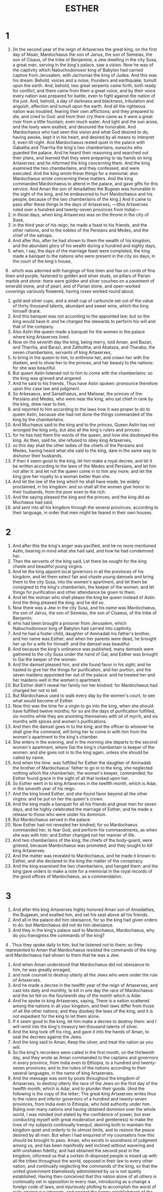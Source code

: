 #+TITLE: ESTHER
* 1
1. [In the second year of the reign of Artaxerxes the great king, on the first day of Nisan, Mardochaeus the son of Jarius, the son of Semeias, the son of Cisaus, of the tribe of Benjamine, a Jew dwelling in the city Susa, a great man, serving in the king's palace, saw a vision. Now he was of the captivity which Nabuchodonosor king of Babylon had carried captive from Jerusalem, with Jachonias the king of Judea. And this was his dream: Behold, voices and a noise, thunders and earthquake, tumult upon the earth. And, behold, two great serpents came forth, both ready for conflict, and there came from them a great voice, and by their voice every nation was prepared for battle, even to fight against the nation of the just. And, behold, a day of darkness and blackness, tribulation and anguish, affection and tumult upon the earth. And all the righteous nation was troubled, fearing their own afflictions; and they prepared to die, and cried to God: and from their cry there came as it were a great river from a little fountain, even much water. And light and the sun arose, and the lowly were exalted, and devoured the honorable. And Mardochaeus who had seen this vision and what God desired to do, having awoke, kept it in his heart, and desired by all means to interpret it, even till night. And Mardochaeus rested quiet in the palace with Gabatha and Tharrha the king's two chamberlains, eunuchs who guarded the palace. And he heard their reasoning and searched out their plans, and learned that they were preparing to lay hands on king Artaxerxes: and he informed the king concerning them. And the king examined the two chamberlains, and they confessed, and were executed. And the king wrote these things for a memorial: also Mardochaeus wrote concerning these matters. And the king commanded Mardochaeus to attend in the palace, and gave gifts for this service. And Aman the son of Amadathes the Bugean was honorable in the sight of the king, and he endeavored to hurt Mardochaeus and his people, because of the two chamberlains of the king.] And it came to pass after these things in the days of Artaxerxes, —(this Artaxerxes ruled over a hundred and twenty-seven provinces from India)—
2. in those days, when king Artaxerxes was on the throne in the city of Susa,
3. in the third year of his reign, he made a feast to his friends, and the other nations, and to the nobles of the Persians and Medes, and the chief of the satraps.
4. And after this, after he had shown to them the wealth of his kingdom, and the abundant glory of his wealth during a hundred and eighty days,
5. when, I say, the days of the marriage feast were completed, the king made a banquet to the nations who were present in the city six days, in the court of the king's house,
6 . which was adorned with hangings of fine linen and flax on cords of fine linen and purple, fastened to golden and silver studs, on pillars of Parian marble and stone: there were golden and silver couches on a pavement of emerald stone, and of pearl, and of Parian stone, and open-worked coverings variously flowered, having roses worked round about;
7. gold and silver cups, and a small cup of carbuncle set out of the value of thirty thousand talents, abundant and sweet wine, which the king himself drank.
8. And this banquet was not according to the appointed law; but so the king would have it: and he charged the stewards to perform his will and that of the company.
9. Also Astin the queen made a banquet for the women in the palace where king Artaxerxes lived.
10. Now on the seventh day the king, being merry, told Aman, and Bazan, and Tharrha, and Barazi, and Zatholtha, and Abataza, and Tharaba, the seven chamberlains, servants of king Artaxerxes,
11. to bring in the queen to him, to enthrone her, and crown her with the diadem, and to show her to the princes, and her beauty to the nations: for she was beautiful.
12. But queen Astin listened not to him to come with the chamberlains: so the king was grieved and angered.
13. And he said to his friends, Thus have Astin spoken: pronounce therefore upon this case law and judgment.
14. So Arkesaeus, and Sarsathaeus, and Malisear, the princes of the Persians and Medes, who were near the king, who sat chief in rank by the king, drew near to him,
15. and reported to him according to the laws how it was proper to do to queen Astin, because she had not done the things commanded of the king by the chamberlains.
16. And Muchaeus said to the king and to the princes, Queen Astin has not wronged the king only, but also all the king's rulers and princes:
17. for he has told them the words of the queen, and how she disobeyed the king. As then, said he, she refused to obey king Artaxerxes,
18. so this day shall the other ladies of the chiefs of the Persians and Medes, having heard what she said to the king, dare in the same way to dishonor their husbands.
19. If then it seem good to the king, let him make a royal decree, and let it be written according to the laws of the Medes and Persians, and let him not alter it: and let not the queen come in to him any more; and let the king give her royalty to a woman better than she.
20. And let the law of the king which he shall have made, be widely proclaimed, in his kingdom: and so shall all the women give honor to their husbands, from the poor even to the rich.
21. And the saying pleased the king and the princes; and the king did as Muchaeus had said,
22. and sent into all his kingdom through the several provinces, according to their language, in order that men might be feared in their own houses.
* 2
1. And after this the king's anger was pacified, and he no more mentioned Astin, bearing in mind what she had said, and how he had condemned her.
2. Then the servants of the king said, Let there be sought for the king chaste and beautiful young virgins.
3. And let the king appoint local governors in all the provinces of his kingdom, and let them select fair and chaste young damsels and bring them to the city Susa, into the women's apartment, and let them be consigned to the king's chamberlain, the keeper of the women; and let things for purification and other attendance be given to them.
4. And let the woman who shall please the king be queen instead of Astin. And the thing pleased the king; and he did so.
5. Now there was a Jew in the city Susa, and his name was Mardochaeus, the son of Jairus, the son of Semeias, the son of Cisaeus, of the tribe of Benjamin;
6. who had been brought a prisoner from Jerusalem, which Nabuchodonosor king of Babylon had carried into captivity.
7. And he had a foster child, daughter of Aminadab his father's brother, and her name was Esther; and when her parents were dead, he brought her up for a wife for himself: and the damsel was beautiful.
8. And because the king's ordinance was published, many damsels were gathered to the city Susa under the hand of Gai; and Esther was brought to Gai the keeper of the women.
9. And the damsel pleased him, and she found favor in his sight; and he hasted to give her the things for purification, and her portion, and the seven maidens appointed her out of the palace: and he treated her and her maidens well in the women's apartment.
10. But Esther didn’t reveal her family nor her kindred: for Mardochaeus had charged her not to tell.
11. But Mardochaeus used to walk every day by the women's court, to see what would become of Esther.
12. Now this was the time for a virgin to go into the king, when she should have fulfilled twelve months; for so are the days of purification fulfilled, six months while they are anointing themselves with oil of myrrh, and six months with spices and women's purifications.
13. And then the damsel goes in to the king; and the officer to whoever he shall give the command, will bring her to come in with him from the women's apartment to the king's chamber.
14. She enters in the evening, and in the morning she departs to the second women's apartment, where Gai the king's chamberlain is keeper of the women: and she goes not in to the king again, unless she should be called by name.
15. And when the time. was fulfilled for Esther the daughter of Aminadab the brother of Mardochaeus' father to go in to the king, she neglected nothing which the chamberlain, the women's keeper, commanded; for Esther found grace in the sight of all that looked upon her.
16. So Esther went in to king Artaxerxes in the twelfth month, which is Adar, in the seventh year of his reign.
17. And the king loved Esther, and she found favor beyond all the other virgins: and he put on her the queen's crown.
18. And the king made a banquet for all his friends and great men for seven days, and he highly celebrated the marriage of Esther; and he made a release to those who were under his dominion.
19. But Mardochaeus served in the palace.
20. Now Esther had not revealed her kindred; for so Mardochaeus commanded her, to fear God, and perform his commandments, as when she was with him: and Esther changed not her manner of life.
21. And two chamberlains of the king, the chiefs of the body-guard, were grieved, because Mardochaeus was promoted; and they sought to kill king Artaxerxes.
22. And the matter was revealed to Mardochaeus, and he made it known to Esther, and she declared to the king the matter of the conspiracy.
23. And the king examined the two chamberlains, and hanged them: and the king gave orders to make a note for a memorial in the royal records of the good offices of Mardochaeus, as a commendation.
* 3
1. And after this king Artaxerxes highly honored Aman son of Amadathes, the Bugaean, and exalted him, and set his seat above all his friends.
2. And all in the palace did him obeisance, for so the king had given orders to do: but Mardochaeus did not do him obeisance.
3. And they in the king's palace said to Mardochaeus, Mardochaeus, why do you transgress the commands of the king?
4 . Thus they spoke daily to him, but he listened not to them; so they represented to Aman that Mardochaeus resisted the commands of the king: and Mardochaeus had shown to them that he was a Jew.
5. And when Aman understood that Mardochaeus did not obeisance to him, he was greatly enraged,
6. and took counsel to destroy utterly all the Jews who were under the rule of Artaxerxes.
7. And he made a decree in the twelfth year of the reign of Artaxerxes, and cast lots daily and monthly, to kill in one day the race of Mardochaeus: and the lot fell on the fourteenth day of the month which is Adar.
8. And he spoke to king Artaxerxes, saying, There is a nation scattered among the nations in all your kingdom, and their laws differ from those of all the other nations; and they disobey the laws of the king; and it is not expedient for the king to let them alone.
9. If it seem good to the king, let him make a decree to destroy them: and I will remit into the king's treasury ten thousand talents of silver.
10. And the king took off his ring, and gave it into the hands of Aman, to seal the decrees against the Jews.
11. And the king said to Aman, Keep the silver, and treat the nation as you will.
12. So the king's recorders were called in the first month, on the thirteenth day, and they wrote as Aman commanded to the captains and governors in every province, from India even to Ethiopia, to a hundred and twenty-seven provinces; and to the rulers of the nations according to their several languages, in the name of king Artaxerxes.
13. And the message was sent by posts throughout the kingdom of Artaxerxes, to destroy utterly the race of the Jews on the first day of the twelfth month, which is Adar, and to plunder their goods. [And the following is the copy of the letter; The great king Artaxerxes writes thus to the rulers and inferior governors of a hundred and twenty-seven provinces, from India even to Ethiopia, who hold authority under him. Ruling over many nations and having obtained dominion over the whole world, I was minded (not elated by the confidence of power, but ever conducting myself with great moderation and gentleness) to make the lives of my subjects continually tranquil, desiring both to maintain the kingdom quiet and orderly to its utmost limits, and to restore the peace desired by all men. But when I had enquired of my counselors how this should be brought to pass. Aman, who excels in soundness of judgment among us, and has been manifestly well inclined without wavering and with unshaken fidelity, and had obtained the second post in the kingdom, informed us that a certain ill-disposed people is mixed up with all the tribes throughout the world, opposed in their law to every other nation, and continually neglecting the commands of the king, so that the united government blamelessly administered by us is not quietly established. Having then conceived that this nation alone of all others is continually set in opposition to every man, introducing as a change a foreign code of laws, and injuriously plotting to accomplish the worst of evils against our interests, and against the happy establishment of the monarchy; we signified to you in the letter written by Aman, who is set over the public affairs and is our second governor, to destroy them all utterly with their wives and children by the swords of the enemies, without pitying or sparing any, on the fourteenth day of the twelfth month Adar, of the present year; that the people aforetime and now ill-disposed to us having been violently consigned to death in one day, may hereafter secure to us continually a well constituted and quiet state of affairs.]
14. And the copies of the letters were published in every province; and an order was given to all the nations to be ready against that day.
15. And the business was hastened, and that at Susa: and the king and Aman began to drink; but the city was troubled.
* 4
1. But Mardochaeus having perceived what was done, tore his garments, and put on sackcloth, and sprinkled dust upon himself; and having rushed forth through the open street of the city, he cried with a loud voice, A nation that has done no wrong is going to be destroyed.
2. And he came to the king's gate, and stood; for it was not lawful for him to enter into the palace, wearing sackcloth and ashes.
3. And in every province where the letters were published, there was crying and lamentation and great mourning on the part of the Jews: they spread for themselves sackcloth and ashes.
4. And the queen's maids and chamberlains went in and told her: and when she had heard what was done, she was disturbed; and she sent to clothe Mardochaeus, and take away his sackcloth; but he consented not.
.5-6 So Esther called for her chamberlain Achrathaeus, who waited upon her; and she sent to learn the truth from Mardochaeus.
7. And Mardochaeus showed him what was done, and the promise which Aman had made the king of ten thousand talents to be paid into the treasury, that he might destroy the Jews.
8. And he gave him the copy of the writing that was published in Susa concerning their destruction, to show to Esther; and told him to charge her to go in and entreat the king, and to beg him for the people, remembering, said he, the days of your low estate, how you were nursed by my hand: because Aman who holds the next place to the king has spoken against us for death. Do you call upon the Lord, and speak to the king concerning us, to deliver us from death.
9. So Achrathaeus went in and told her all these words.
10. And Esther said to Achrathaeus, Go to Mardochaeus, and say,
11. All the nations of the empire know, that whoever, man or woman, shall go in to the king into the inner court uncalled, that person can’t live: only to whoever the king shall stretch out his golden sceptre, he shall live: and I have not been called to go into the king, for these thirty days.
12. And Achrathaeus reported to Mardochaeus all the words of Esther.
13. Then Mardochaeus said to Achrathaeus, Go, and say to her, Esther, say not to yourself that you alone will escape in the kingdom, more than all the other Jews.
14. For if you shall refuse to listen on this occasion, help and protection will be to the Jews from another quarter; but you and your father's house will perish: and who knows, if you have been made queen for this very occasion?
15. And Esther sent the man that came to her to Mardochaeus, saying,
16. Go and assemble the Jews that are in Susa, and fast you° for me, and eat not and drink not for three days, night and day: and I also and my maidens will fast; and then I will go in to the king contrary to the law, even if I must die.
17. So Mardochaeus went and did all that Esther commanded him. [And he implored the Lord, making mention of all the works of the Lord; and he said, Lord God, king ruling over all, for all things are in your power, and there is no one that shall oppose you, in your purpose to save Israel. - For you have made the heaven and the earth and every wonderful thing in the world under heaven. And you are Lord of all, and there is no one who shall resist you Lord. You know all things: you know, Lord, that it is not in insolence, nor haughtiness, nor love of glory, that I have done this, to refuse obeisance to the haughty Aman. For I would gladly have kissed the soles of his feet for the safety of Israel. But I have done this, that I might not set the glory of man above the glory of God: and I will not worship any one except you, my Lord, and I will not do these things in haughtiness. And now, O Lord God, the King, the God of Abraam, spare your people, for our enemies are looking upon us to our destruction, and they have desired to destroy your ancient inheritance. Do not overlook your peculiar people, whom you have redeemed for yourself out of the land of Egypt. Listen to my prayer, and be propitious to your inheritance, and turn our mourning into gladness, that we may live and sing praise to your name, O Lord; and do not utterly destroy the mouth of them that praise you, O Lord. And all Israel cried with all their might, for death was before their eyes. And queen Esther betook herself for refuge to the Lord, being taken as it were in the agony of death. And having taken off her glorious apparel, she put on garments of distress and mourning; and instead of grand perfumes she filled her head with ashes and dung, and she greatly brought down her body, and she filled every place of her glad adorning with the torn curls of her hair. And she implored the Lord God of Israel, and said, O my Lord, you alone are our king: help me who am destitute, and have no helper but you, for my danger is near at hand. I have heard from my birth, in the tribe of my kindred that you, Lord, took Israel out of all the nations, and our fathers out of all their kindred for a perpetual inheritance, and have wrought for them all that you have said. And now we have sinned before you, and you have delivered us into the hands of our enemies, because we honored their gods: you are righteous, O Lord. But now they have not been contented with the bitterness of our slavery, but have laid their hands on the hands of their idols, in order to abolish the decree of your mouth, and utterly to destroy your inheritances, and to stop the mouth of them that praise you, and to extinguish the glory of your house and your altar, and to open the mouth of the Gentiles to speak the praises of vanities, and in order that a mortal king should be admired for ever. O Lord, do not resign your sceptre to them that are not, and let them not laugh at our fall, but turn their counsel against themselves and make an example of him who has begun to injure us. Remember us, O Lord, manifest yourself in the time of our affliction, and encourage me, O King of gods, and ruler of all dominion. Put harmonious speech into my mouth before the lion, and turn his heart to hate him that fights against us, to the utter destruction of him that consent with him. But deliver us by your hand, and help me who am destitute, and have none but the, O Lord. You know all things, and know that I hate the glory of transgressors, and that I abhor the couch of the uncircumcised, and of every stranger. You know my necessity, for I abhor the symbol of my proud station, which is upon my head in the days of my fui. splendor: I abhor it as a menstruous cloth, and I wear it not in the days of my tranquility. And your handmaid has not eaten at the table of Aman, and I have not honored the banquet of the king, neither have I drunk wine of libations. Neither has your handmaid rejoiced since the day of my promotion until now, except in you, O Lord God of Abraam. O god, who has power over all, listen to the voice of the desperate, and deliver us from the hand of them that devise mischief; and deliver me from my fear.]
* 5
1 . And it came to pass on the third day, when she had ceased praying, that she put off her mean dress, and put on her glorious apparel. And being splendidly arrayed, and having called upon God the Overseer and Preserver of all things, she took her two maids, and she leaned upon one, as a delicate female, and the other followed bearing her train. And she was blooming in the perfection of her beauty; and her face was cheerful, and it were benevolent, but her heart was straitened for fear. And having passed through all the doors, she stood before the king: and he was sitting upon his royal throne, and he had put on all his glorious apparel, covered all over with gold and precious stones, and was very terrible. And having raised his face resplendent with glory, he looked with intense anger: and the queen fell, and changed her color as she fainted; and she bowed herself upon the head of the maid that went before her. But God changed the spirit of the king to gentleness, and in intense feeling he sprang from off his throne, and took her into his arms, until she recovered: and he comforted her with peaceful words, and said to her, What is the matter, Esther? I am your brother; be of good cheer, you shall not die, for our command is openly declared to you, Draw near.
2. And having raised the golden sceptre he laid it upon her neck, and embraced her, and said, Speak to me. And she said to him, I saw you, my lord, as an angel of God, and my heart was troubled for fear of your glory; for you, my lord, are to be wondered at, and your face is full of grace. And while she was speaking, she fainted and fell. Then the king was troubled, and all his servants comforted her.
3. And the king said, What will you, Esther? and what is your request? ask even to the half of my kingdom, and it shall be yours.
4. And Esther said, To-day is my great day: if then it seem good to the king, let both him and Aman come to the feast which I will prepare this day.
5. And the king said, Hasten Aman hither, that we may perform the word of Esther. So they both come to the feast of which Esther had spoken.
6. And at the banquet the king said to Esther, What is your request, queen Esther? speak, and you shall have all that you require.
7. And she said, My request and my petition are:
8. if I have found favor in the sight of the king, let the king and Aman come again to-morrow to the feast which I shall prepare for them, and to-morrow I will do the same.
9. So Aman went out from the king very glad and merry: but when Aman saw Mardochaeus the Jew in the court, he was greatly enraged.
10. And having gone into his own house, he called his friends, and his wife Zosara.
11. And he showed them his wealth, and the glory with which the king had invested him, and how he had caused him to take precedence and bear chief rule in the kingdom.
12. And Aman said, The queen has called no one to the feast with the king but me, and I am invited to-morrow.
13. But these things please me not, while I see Mardochaeus the Jew in the court.
14. And Zosara his wife and his friends said to him, Let there be a gallows made for you of fifty cubits, and in the morning do you speak to the king, and let Mardochaeus be hanged on the gallows: but do you go in to the feast with the king, and be merry. And the saying pleased Aman, and the gallows was prepared.
* 6
1. But the Lord removed sleep from the king that night: and he told his servant to bring in the books, the registers of daily events, to read to him.
2. And he found the records written concerning Mardochaeus, how he had told the king concerning the two chamberlains of the king, when they were keeping guard, and sought to lay hands on Artaxerxes.
3. And the king said, What honor or favor have we done to Mardochaeus? And the king's servants said, You have not done anything to him.
4. And while the king was enquiring about the kindness of Mardochaeus, behold, Aman was in the court. And the king said, Who is in the court? Now Aman was come in to speak to the king, that he should hang Mardochaeus on the gallows, which he had prepared.
5. And the king's servants said, Behold, Aman stands in the court. And the king said, Call him.
6. And the king said to Aman, What shall I do to the man whom I wish to honor? And Aman said within himself, Whom would the king honor but myself?
7. and he said to the king, As for the man whom the king wishes to honor,
8. let the king's servants bring the robe of fine linen which the king puts on, and the horse on which the king rides,
9. and let him give it to one of the king's noble friends, and let him array the man whom the king loves; and let him mount him on the horse, and proclaim through the street of the city, saying, Thus shall it be done to every man whom the king honors.
10. Then the king said to Aman, You have well said: so do to Mardochaeus the Jew, who waits in the palace, and let not a word of what you have spoken be neglected.
11. So Aman took the robe and the horse, and arrayed Mardochaeus, and mounted him on the horse, and went through the street of the city, and proclaimed, saying, Thus shall it be to every man whom the king wishes to honor.
12. And Mardochaeus returned to the palace: but Aman went home mourning, and having his head covered.
13. And Aman related the events that had befallen him to Zosara his wife, and to his friends: and his friends and his wife said to him, If Mardochaeus be of the race of the Jews, and you have begun to be humbled before him, you will assuredly fall, and you will not be able to withstand him, for the living God is with him.
14. While they were yet speaking, the chamberlains arrived, to hasten Aman to the banquet which Esther had prepared.
* 7
1. So the king and Aman went in to drink with the queen.
2. And the king said to Esther at the banquet on the second day, What is it, queen Esther? and what is your request, and what is your petition? and it shall be done for you, to the half of my kingdom.
3. And she answered and said, If I have found favor in the sight of the king, let my life be granted to my petition, and my people to my request.
4. For both I and my people are sold for destruction, and pillage, and slavery; both we and our children for bondmen and bondwomen: and I consented not to it, for the is not worthy of the king's palace.
5. And the king said, Who is this that has dared to do this thing?
6. And Esther said, the adversary is Aman, this wicked man. Then Aman was troubled before the king and the queen.
7. And the king rose up from the banquet to go into the garden: and Aman began to entreat the queen; for he saw that he was in an evil case.
8. And the king returned from the garden; and Aman had fallen upon the bed, intreating the queen. And the king said, Will you even force my wife in my house? And when Aman heard it, he changed countenance.
9. And Bugathan, one of the chamberlains, said to the king, Behold, Aman has also prepared a gallows for Mardochaeus, who spoke concerning the king, and a gallows of fifty cubits high has been set up in the premises of Aman. And the king said, Let him be hanged thereon.
10. So Aman was hanged on the gallows that had been prepared for Mardochaeus: and then the king's wrath was appeased.
* 8
1. And in that day king Artaxerxes gave to Esther all that belonged to Aman the slanderer: and Mardochaeus was called by the king; for Esther had shown that he was related to her.
2. And the king took the ring which he had taken away from Aman, and gave it to Mardochaeus: and Esther appointed Mardochaeus over all that had been Aman's.
3. And she spoke yet again to the king, and fell at his feet, and implored him to do away the mischief of Aman, and all that he had done against the Jews.
4. Then the king stretched out to Esther the golden sceptre: and Esther arose to stand near the king.
5. And Esther said, If it seem good to you, and I have found favor in your sight, let an order be sent that the letters sent by Aman may be reversed, that were written for the destruction of the Jews, who are in your kingdom.
6. For how shall I be able to look upon the affliction of my people, and how shall I be able to survive the destruction of my kindred?
7. And the king said to Esther, If I have given and freely granted you all that was Aman's, and hanged him on a gallows, because he laid his hands upon the Jews, what do you yet further seek?
8. Write you° also in my name, as it seems good to you, and seal it with my ring: for whatever orders are written at the command of the king, and sealed with my ring, it is not lawful to gainsay them.
9. So the scribes were called in the first month, which is Nisan, on the three and twentieth day of the same year; and orders were written to the Jews, whatever the king had commanded to the local governors and chiefs of the satraps, from India even to Ethiopia, a hundred and twenty-seven satraps, according to the several provinces, according to their dialects.
10. And they were written by order of the king, and sealed with his ring, and they sent the letters by the posts:
11. wherein he charged them to use their own laws in every city, and to help each other, and to treat their adversaries, and those who attacked them, as they pleased,
12. on one day in all the kingdom of Artaxerxes, on the thirteenth day of the twelfth month, which is Adar.
13. And let the copies be posted in conspicuous places throughout the kingdom, and let all the Jews be ready against this day, to fight against their enemies. And the following is the copy of the letter of the orders. [The great king Artaxerxes sends greetings to the rulers of provinces in a hundred and twenty-seven satrapies, from India to Ethiopia, even to those who are faithful to our interests. Many who have been frequently honored by the most abundant kindness of their benefactors have conceived ambitious designs, and not only endeavor to hurt our subjects, but moreover, not being able to bear prosperity, they also endeavor to plot against their own benefactors. And they not only would utterly abolish gratitude from among men, but also, elated by the boastings of men who are strangers to all that is good, they supposed that they shall escape the sin-hating vengeance of the ever-seeing God. And oftentimes evil exhortation has made partakers of the guilt of shedding innocent blood, and has involved in irremediable calamities, many of those who had been appointed to offices of authority, who had been entrusted with the management of their friends' affairs; while men, by the false sophistry of an evil disposition, have deceived the simple candour of the ruling powers. And it is possible to see this, not so much from more ancient traditionary accounts, as it is immediately in your power to see it by examining what things have been wickedly perpetrated by the baseness of men unworthily holding power. And it is right to take heed with regard to the future, that we may maintain the government in undisturbed peace for all men, adopting needful changes, and ever judging those cases which come under our notice, with truly equitable decision. For whereas Aman, a Macedonian, the son of Amadathes, in reality an alien from the blood of the Persians, and differing widely from our mild course of government, having been hospitable entertained by us, obtained so large a share of our universal kindness, as to be called our father, and to continue the person next to the royal throne, reverenced of all; he however, overcome by the pride of his station, endeavored to deprive us of our dominion, and our life: having by various and subtle artifices demanded for destruction both Mardochaeus our deliverer and perpetual benefactor, and Esther the blameless consort of our kingdom, with their whole nation. For by these methods he thought, having surprised us in a defenceless state, to transfer the dominion of the Persians to the Macedonians. But we find that the Jews, who have been consigned to destruction by the most abominable of men, are not malefactors, but living according to the justest laws, and being the sons of the living God, the most high and mighty, who maintains the kingdom. to us as well as to our forefathers, in the most excellent order. You° will therefore do well in refusing to obey the letter sent by Aman the son of Amadathes, because he that has done these things, has been hanged with his whole family at the gates of Susa, Almighty God having swiftly returned to him a worthy recompence, We enjoin you then, having openly published a copy of this letter in every place, to give the Jews permission to use their own lawful customs, and to strengthen them, that on the thirteenth of the twelfth month Adar, on the self-same day, they may defend themselves against those who attack them in a time of affliction. For in the place of the destruction of the chosen race, Almighty God has granted them this time of gladness. Do you° therefore also, among your notable feasts, keep a distinct day with all festivity, that both now and hereafter it may be a day of deliverance to us and who are well disposed toward the Persians, but to those that plotted against us a memorial of destruction. And every city and province collectively, which shall not do accordingly, shall be consumed with vengeance by spear and fire: it shall be made not only inaccessible to men, but most hateful to wild beasts and birds for ever.] And let the copies be posted in conspicuous places throughout the kingdom and let all the Jews be ready against this day, to fight against their enemies.
14. So the horsemen went forth with haste to perform the king's commands; and the ordinance was also published in Susa.
15. And Mardochaeus went forth robed in the royal apparel, and wearing a golden crown, and a diadem of fine purple linen: and the people in Susa saw it and rejoiced.
16. And the Jews had light and gladness,
17. in every city and province wherever the ordinance was published: wherever the proclamation took place, the Jews had joy and gladness, feasting and mirth: and many of the Gentiles were circumcised, and became Jews, for fear of the Jews.
* 9
1. For in the twelfth month, on the thirteenth day of the month which is Adar, the letters written by the king arrived.
2. In that day the adversaries of the Jews perished: for no one resisted, through fear of them.
3. For the chiefs of the satraps, and the princes and the royal scribes, honored the Jews; for the fear of Mardochaeus lay upon them.
.4-5 For the order of the king was in force, that he should be celebrated in all the kingdom.
6. And in the city Susa the Jews killed five hundred men:
7. both Pharsannes, and Delphon and Phasga,
8. and Pharadatha, and Barea, and Sarbaca,
9. and Marmasima, and Ruphaeus, and Arsaeus, and Zabuthaeus,
10. the ten sons of Aman the son of Amadathes the Bugaean, the enemy of the Jews, and they plundered their property on the same day:
11. and the number of them that perished in Susa was rendered to the king.
12. And the king said to Esther, The Jews have slain five hundred men in the city Susa; and how, think you, have they used them in the rest of the country? What then do you yet ask, that it may be done for you?
13. And Esther said to the king, let it be granted to the Jews so to treat them tomorrow as to hand the ten sons of Aman.
14. And he permitted it to be so done; and he gave up to the Jews of the city the bodies of the sons of Aman to hang.
15. And the Jews assembled in Susa on the fourteenth day of Adar, and killed three hundred men, but plundered no property.
16. And the rest of the Jews who were in the kingdom assembled, and helped one another, and obtained rest from their enemies: for they destroyed fifteen thousand of them on the thirteenth day of Adar, but took no spoil.
17. And they rested on the fourteenth of the same month, and kept it as a day of rest with joy and gladness.
18. And the Jews in the city Susa assembled also on the fourteenth day and rested; and they kept also the fifteenth with joy and gladness.
19. On this account then it is that the Jews dispersed in every foreign land keep the fourteenth of Adar as a holy day with joy, sending portions each to his neighbor.
20. And Mardochaeus wrote these things in a book, and sent them to the Jews, as many as were in the kingdom of Artaxerxes, both them that were near and them that were afar off,
21. to establish these as joyful days, and to keep the fourteenth and fifteenth of Adar;
22. for on these days the Jews obtained rest from their enemies; and as to the month, which was Adar, in which a change was made for them, from mourning to joy, and from sorrow to a good day, to spend the whole of it in good days of feasting and gladness, sending portions to their friends, and to the poor.
23. And the Jews consented to this accordingly as Mardochaeus wrote to them,
24 . showing how Aman the son of Amadathes the Macedonian fought against them, how he made a decree and cast lots to destroy them utterly;
25. also how he went in to the king, telling him to hang Mardochaeus: but all the calamities he tried to bring upon the Jews came upon himself, and he was hanged, and his children.
26. Therefore these days were called Phrurae, because of the lots; (for in their language they are called Phrurae;) because of the words of this letter, and because of all they suffered on this account, and all that happened to them.
27. And Mardochaeus established it, and the Jews took upon themselves, and upon their seed, and upon those that were joined to them to observe it, neither would they on any account behave differently: but these days were to be a memorial kept in every generation, and city, and family, and province.
28. And these days of the Phrurae, said they, shall be kept for ever, and their memorial shall not fail in any generation.
2.9-30 And queen Esther, the daughter of Aminadab, and Mardochaeus the Jew, wrote all that they had done, and the confirmation of the letter of Phrurae.
31. And Mardochaeus and Esther the queen appointed a fast for themselves privately, even at that time also having formed their plan against their own health.
32. And Esther established it by a command for ever, and it was written for a memorial.
* 10
1. And the king levied a tax upon his kingdom both by land and sea.
2. And as for his strength and valour, and the wealth and glory of his kingdom, behold, they are written in the book of the Persians and Medes, for a memorial.
3. And Mardochaeus was viceroy to king Artaxerxes, and was a great man in the kingdom, and honored by the Jews, and passed his life beloved of all his nation. [And Mardocheus said, These things have been done of God. For I remember the dream which I had concerning these matters: for not one particular of them has failed. There was the little fountain which became a river, and there was light, and the sun and much water. The river is Esther, whom the king married, and made queen. And the two serpents are I and Aman. And the nations are those nations that combined to destroy the name of the Jews. But as for my nation, this is Israel, even they that cried to God and were delivered: for the Lord delivered his people. And the Lord rescued us out of all these calamities; and God wrought such signs and great wonders as have not been done among the nations. Therefore did he ordain two lots. One for the people of God, and one for all the other nations. And these two lots came for an appointed season, and for a day of judgment, before God, and for all the nations. And God remembered his people, and vindicated his inheritance. And they shall observe these days in the month Adar, on the fourteenth and on the fifteenth day of the month, with an assembly, and joy and gladness before God, throughout the generations for ever among his people Israel. In the fourth year of the reign of Ptolemeus and Cleopatra, Dositheus, who said he was a priest and Levite, and Ptolemeus his son, brought this epistle of Phurim, which they said was the same, and that Lysimachus the son of Ptolemeus, that was in Jerusalem, had interpreted.]
